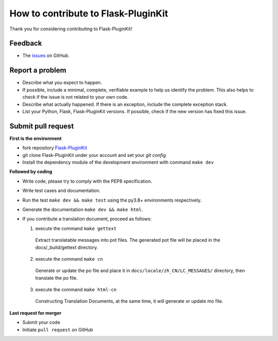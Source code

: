 How to contribute to Flask-PluginKit
====================================

Thank you for considering contributing to Flask-PluginKit!

Feedback
--------

* The `issues <https://github.com/staugur/Flask-PluginKit/issues>`_ on GitHub.

Report a problem
----------------

- Describe what you expect to happen.

- If possible, include a minimal, complete, verifiable example to
  help us identify the problem. This also helps to check if the issue
  is not related to your own code.

- Describe what actually happened. If there is an exception,
  include the complete exception stack.

- List your Python, Flask, Flask-PluginKit versions.
  If possible, check if the new version has fixed this issue.

Submit pull request
-------------------

**First is the environment**

* fork repository `Flask-PluginKit <https://github.com/staugur/Flask-PluginKit>`_

* git clone Flask-PluginKit under your account and set your `git config`

* Install the dependency module of the development environment
  with command ``make dev``

**Followed by coding**

* Write code, please try to comply with the PEP8 specification.

* Write test cases and documentation.

* Run the test ``make dev && make test`` using the py3.8+ environments respectively.

* Generate the documentation ``make dev && make html``.

* If you contribute a translation document, proceed as follows:

  1. execute the command ``make gettext``

    Extract translatable messages into pot files. The generated pot file
    will be placed in the docs/_build/gettext directory.

  2. execute the command ``make cn``

    Generate or update the po file and place it in
    ``docs/locale/zh_CN/LC_MESSAGES/`` directory, then translate the po file.

  3. execute the command ``make html-cn``

    Constructing Translation Documents, at the same time, it will generate
    or update mo file.

**Last request for merger**

* Submit your code

* Initiate ``pull request`` on GitHub
